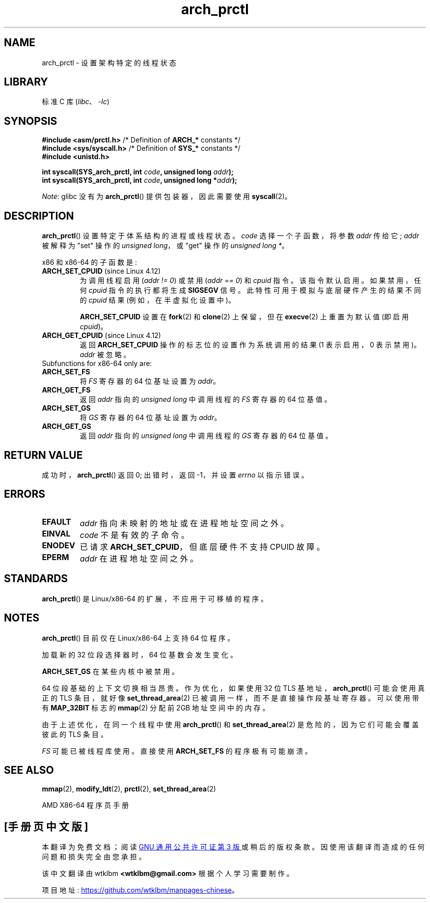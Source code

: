 .\" -*- coding: UTF-8 -*-
.\" Copyright (C) 2003 Andi Kleen
.\"
.\" SPDX-License-Identifier: Linux-man-pages-copyleft
.\"
.\"*******************************************************************
.\"
.\" This file was generated with po4a. Translate the source file.
.\"
.\"*******************************************************************
.TH arch_prctl 2 2022\-10\-30 "Linux man\-pages 6.03" 
.SH NAME
arch_prctl \- 设置架构特定的线程状态
.SH LIBRARY
标准 C 库 (\fIlibc\fP、\fI\-lc\fP)
.SH SYNOPSIS
.nf
\fB#include <asm/prctl.h>\fP        /* Definition of \fBARCH_*\fP constants */
\fB#include <sys/syscall.h>\fP      /* Definition of \fBSYS_*\fP constants */
\fB#include <unistd.h>\fP
.PP
\fBint syscall(SYS_arch_prctl, int \fP\fIcode\fP\fB, unsigned long \fP\fIaddr\fP\fB);\fP
\fBint syscall(SYS_arch_prctl, int \fP\fIcode\fP\fB, unsigned long *\fP\fIaddr\fP\fB);\fP
.fi
.PP
\fINote\fP: glibc 没有为 \fBarch_prctl\fP() 提供包装器，因此需要使用 \fBsyscall\fP(2)。
.SH DESCRIPTION
\fBarch_prctl\fP() 设置特定于体系结构的进程或线程状态。 \fIcode\fP 选择一个子函数，将参数 \fIaddr\fP 传给它; \fIaddr\fP
被解释为 "set" 操作的 \fIunsigned long\fP，或 "get" 操作的 \fIunsigned long\ *\fP。
.PP
x86 和 x86\-64 的子函数是:
.TP 
\fBARCH_SET_CPUID\fP (since Linux 4.12)
.\" commit e9ea1e7f53b852147cbd568b0568c7ad97ec21a3
为调用线程启用 (\fIaddr != 0\fP) 或禁用 (\fIaddr == 0\fP) 和 \fIcpuid\fP 指令。 该指令默认启用。 如果禁用，任何
\fIcpuid\fP 指令的执行都将生成 \fBSIGSEGV\fP 信号。 此特性可用于模拟与底层硬件产生的结果不同的 \fIcpuid\fP 结果
(例如，在半虚拟化设置中)。
.IP
\fBARCH_SET_CPUID\fP 设置在 \fBfork\fP(2) 和 \fBclone\fP(2) 上保留，但在 \fBexecve\fP(2) 上重置为默认值
(即启用 \fIcpuid\fP)。
.TP 
\fBARCH_GET_CPUID\fP (since Linux 4.12)
返回 \fBARCH_SET_CPUID\fP 操作的标志位的设置作为系统调用的结果 (1 表示启用，0 表示禁用)。 \fIaddr\fP 被忽略。
.TP 
Subfunctions for x86\-64 only are:
.TP 
\fBARCH_SET_FS\fP
将 \fIFS\fP 寄存器的 64 位基址设置为 \fIaddr\fP。
.TP 
\fBARCH_GET_FS\fP
返回 \fIaddr\fP 指向的 \fIunsigned long\fP 中调用线程的 \fIFS\fP 寄存器的 64 位基值。
.TP 
\fBARCH_SET_GS\fP
将 \fIGS\fP 寄存器的 64 位基址设置为 \fIaddr\fP。
.TP 
\fBARCH_GET_GS\fP
返回 \fIaddr\fP 指向的 \fIunsigned long\fP 中调用线程的 \fIGS\fP 寄存器的 64 位基值。
.SH "RETURN VALUE"
成功时，\fBarch_prctl\fP() 返回 0; 出错时，返回 \-1，并设置 \fIerrno\fP 以指示错误。
.SH ERRORS
.TP 
\fBEFAULT\fP
\fIaddr\fP 指向未映射的地址或在进程地址空间之外。
.TP 
\fBEINVAL\fP
\fIcode\fP 不是有效的子命令。
.TP 
\fBENODEV\fP
已请求 \fBARCH_SET_CPUID\fP，但底层硬件不支持 CPUID 故障。
.TP 
\fBEPERM\fP
.\" .SH AUTHOR
.\" Man page written by Andi Kleen.
\fIaddr\fP 在进程地址空间之外。
.SH STANDARDS
\fBarch_prctl\fP() 是 Linux/x86\-64 的扩展，不应用于可移植的程序。
.SH NOTES
\fBarch_prctl\fP() 目前仅在 Linux/x86\-64 上支持 64 位程序。
.PP
加载新的 32 位段选择器时，64 位基数会发生变化。
.PP
\fBARCH_SET_GS\fP 在某些内核中被禁用。
.PP
64 位段基础的上下文切换相当昂贵。 作为优化，如果使用 32 位 TLS 基地址，\fBarch_prctl\fP() 可能会使用真正的 TLS
条目，就好像 \fBset_thread_area\fP(2) 已被调用一样，而不是直接操作段基址寄存器。 可以使用带有 \fBMAP_32BIT\fP 标志的
\fBmmap\fP(2) 分配前 2\GB 地址空间中的内存。
.PP
由于上述优化，在同一个线程中使用 \fBarch_prctl\fP() 和 \fBset_thread_area\fP(2) 是危险的，因为它们可能会覆盖彼此的
TLS 条目。
.PP
\fIFS\fP 可能已被线程库使用。 直接使用 \fBARCH_SET_FS\fP 的程序极有可能崩溃。
.SH "SEE ALSO"
\fBmmap\fP(2), \fBmodify_ldt\fP(2), \fBprctl\fP(2), \fBset_thread_area\fP(2)
.PP
AMD X86\-64 程序员手册
.PP
.SH [手册页中文版]
.PP
本翻译为免费文档；阅读
.UR https://www.gnu.org/licenses/gpl-3.0.html
GNU 通用公共许可证第 3 版
.UE
或稍后的版权条款。因使用该翻译而造成的任何问题和损失完全由您承担。
.PP
该中文翻译由 wtklbm
.B <wtklbm@gmail.com>
根据个人学习需要制作。
.PP
项目地址:
.UR \fBhttps://github.com/wtklbm/manpages-chinese\fR
.ME 。
